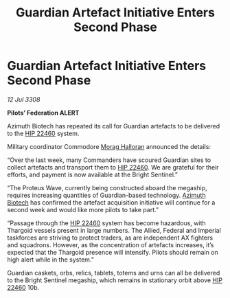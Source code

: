:PROPERTIES:
:ID:       20fcf1f0-9b7f-4cb1-805a-54a730c9a8a9
:END:
#+title: Guardian Artefact Initiative Enters Second Phase
#+filetags: :3308:Empire:Federation:Thargoid:galnet:

* Guardian Artefact Initiative Enters Second Phase

/12 Jul 3308/

*Pilots’ Federation ALERT* 

Azimuth Biotech has repeated its call for Guardian artefacts to be delivered to the [[id:55088d83-4221-44fa-a9d5-6ebb0866c722][HIP 22460]] system. 

Military coordinator Commodore [[id:bcaa9222-b056-41cf-9361-68dd8d3424fb][Morag Halloran]] announced the details: 

“Over the last week, many Commanders have scoured Guardian sites to collect artefacts and transport them to [[id:55088d83-4221-44fa-a9d5-6ebb0866c722][HIP 22460]]. We are grateful for their efforts, and payment is now available at the Bright Sentinel.” 

“The Proteus Wave, currently being constructed aboard the megaship, requires increasing quantities of Guardian-based technology. [[id:e68a5318-bd72-4c92-9f70-dcdbd59505d1][Azimuth Biotech]] has confirmed the artefact acquisition initiative will continue for a second week and would like more pilots to take part.” 

“Passage through the [[id:55088d83-4221-44fa-a9d5-6ebb0866c722][HIP 22460]] system has become hazardous, with Thargoid vessels present in large numbers. The Allied, Federal and Imperial taskforces are striving to protect traders, as are independent AX fighters and squadrons. However, as the concentration of artefacts increases, it’s expected that the Thargoid presence will intensify. Pilots should remain on high alert while in the system.” 

Guardian caskets, orbs, relics, tablets, totems and urns can all be delivered to the Bright Sentinel megaship, which remains in stationary orbit above [[id:55088d83-4221-44fa-a9d5-6ebb0866c722][HIP 22460]] 10b.

